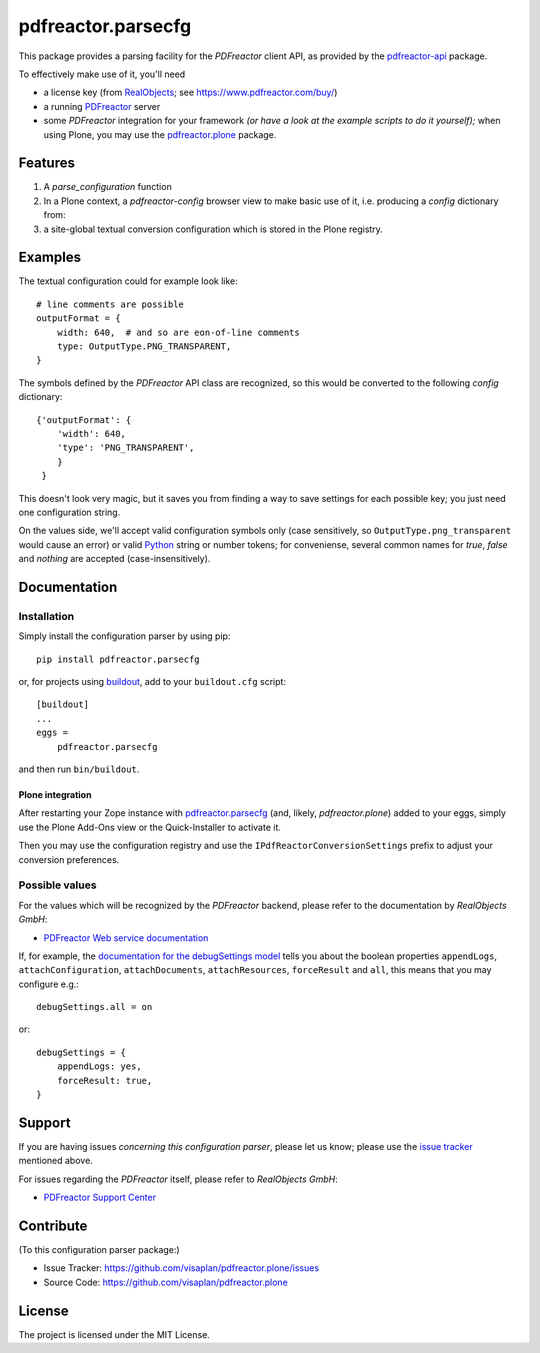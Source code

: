 .. This README is meant for consumption by humans and pypi. Pypi can render rst files so please do not use Sphinx features.
   If you want to learn more about writing documentation, please check out: http://docs.plone.org/about/documentation_styleguide.html
   This text does not appear on pypi or github. It is a comment.

===================
pdfreactor.parsecfg
===================

This package provides a parsing facility for the `PDFreactor` client API,
as provided by the pdfreactor-api_ package.

To effectively make use of it, you'll need

- a license key (from `RealObjects`_; see https://www.pdfreactor.com/buy/)
- a running PDFreactor_ server
- some *PDFreactor* integration for your framework
  *(or have a look at the example scripts to do it yourself);*
  when using Plone, you may use the pdfreactor.plone_ package.


Features
========

1. A `parse_configuration` function
2. In a Plone context, a `pdfreactor-config` browser view
   to make basic use of it,
   i.e. producing a `config` dictionary from:
3. a site-global textual conversion configuration
   which is stored in the Plone registry.


Examples
========

The textual configuration could for example look like::

    # line comments are possible
    outputFormat = {
        width: 640,  # and so are eon-of-line comments
        type: OutputType.PNG_TRANSPARENT,
    }

The symbols defined by the *PDFreactor* API class are recognized, so this would
be converted to the following `config` dictionary::

    {'outputFormat': {
        'width': 640,
        'type': 'PNG_TRANSPARENT',
        }
     }

This doesn't look very magic, but it saves you from finding a way to save
settings for each possible key; you just need one configuration string.

On the values side, we'll accept valid configuration symbols only
(case sensitively, so ``OutputType.png_transparent`` would cause an error)
or valid Python_ string or number tokens;  for conveniense, several common names
for `true`, `false` and `nothing` are accepted (case-insensitively).


Documentation
=============

Installation
------------

Simply install the configuration parser by using pip::

    pip install pdfreactor.parsecfg

or, for projects using `buildout`_,
add to your ``buildout.cfg`` script::

    [buildout]
    ...
    eggs =
        pdfreactor.parsecfg

and then run ``bin/buildout``.


Plone integration
~~~~~~~~~~~~~~~~~

After restarting your Zope instance with pdfreactor.parsecfg_
(and, likely, *pdfreactor.plone*) added to your eggs,
simply use the Plone Add-Ons view or the Quick-Installer to activate it.

Then you may use the configuration registry and use the
``IPdfReactorConversionSettings`` prefix to adjust your conversion preferences.


Possible values
---------------

For the values which will be recognized by the *PDFreactor* backend, please refer
to the documentation by *RealObjects GmbH*:

- `PDFreactor Web service documentation`_


If, for example, the `documentation for the debugSettings model`_ tells you
about the boolean properties 
``appendLogs``,
``attachConfiguration``,
``attachDocuments``,
``attachResources``,
``forceResult`` and
``all``, this means that you may configure e.g.::

    debugSettings.all = on

or::

    debugSettings = {
        appendLogs: yes,
        forceResult: true,
    }


Support
=======

If you are having issues *concerning this configuration parser*,
please let us know;
please use the `issue tracker`_ mentioned above.

For issues regarding the *PDFreactor* itself, please refer to *RealObjects GmbH*:

- `PDFreactor Support Center`_

Contribute
==========

(To this configuration parser package:)

- Issue Tracker: https://github.com/visaplan/pdfreactor.plone/issues
- Source Code: https://github.com/visaplan/pdfreactor.plone


License
=======

The project is licensed under the MIT License.


.. _buildout: https://pypi.org/project/zc.buildout
.. _`documentation for the debugSettings model`: https://www.pdfreactor.com/product/doc/webservice/python.html#Configuration-debugSettings
.. _`issue tracker`: https://github.com/visaplan/pdfreactor.parsecfg/issues
.. _pdfreactor-api: https://pypi.org/project/pdfreactor-api
.. _PDFreactor: https://www.pdfreactor.com
.. _pdfreactor.parsecfg: https://pypi.org/project/pdfreactor.parsecfg
.. _pdfreactor.plone: https://pypi.org/project/pdfreactor.plone
.. _PDFreactor Support Center: https://www.pdfreactor.com/support/
.. _PDFreactor Web service documentation: https://www.pdfreactor.com/product/doc/webservice/
.. _Python: https://www.python.org
.. _`RealObjects GmbH`: https://www.realobjects.com/
.. _RealObjects: https://www.realobjects.com/

.. vim: tw=79 cc=+1 sw=4 sts=4 si et
